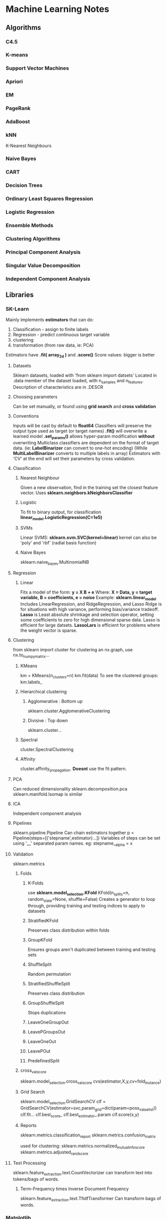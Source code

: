 * Machine Learning Notes
** Algorithms
*** C4.5
*** K-means
*** Support Vector Machines
*** Apriori
*** EM
*** PageRank
*** AdaBoost
*** kNN
    K-Nearest Neighbours
*** Naive Bayes
*** CART
*** Decision Trees
*** Ordinary Least Squares Regression
*** Logistic Regression
*** Ensemble Methods
*** Clustering Algorithms
*** Principal Component Analysis
*** Singular Value Decomposition
*** Independent Component Analysis
** Libraries
*** SK-Learn
    Mainly implements *estimators* that can do:
    1) Classification - assign to finite labels
    2) Regression - predict continuous target variable
    3) clustering
    4) transformation (from raw data, ie: PCA)

    Estimators have *.fit( array_2d )* and *.score()*
    Score values: bigger is better
**** Datasets
     Sklearn datasets, loaded with 'from sklearn import datsets'
     Located in .data member of the dataset loaded, with n_samples and n_features.
     Description of characteristics are in .DESCR
**** Choosing parameters
     Can be set manually, or found using *grid search* and *cross validation*
**** Conventions
     Inputs will be cast by default to *float64* Classifiers will
     preserve the output type used as target (or target names)
     *.fit()* will overwrite a learned model
     *.set_params()* allows hyper-param modification *without* overwriting
     Multiclass classifiers are dependent on the format of target data.
     (ie: *LabelBinarizer* can convert to one-hot encoding)
     (While *MultiLabelBinarizer* converts to multiple labels in array)
     Estimators with 'CV' at the end will set their parameters by
     cross validation.
**** Classification
***** Nearest Neighbour
      Given a new observation, find in the training set the closest
      feature vector.
      Uses *sklearn.neighbors.kNeighborsClassifier*
***** Logistic
      To fit to binary output, for classification
      *linear_model.LogisticRegression(C=1e5)*
***** SVMs
      Linear SVMS:
      *sklearn.svm.SVC(kernel=linear)* 
      kernel can also be 'poly' and 'rbf' (radial basis function)
***** Naive Bayes
      sklearn.naive_bayes.MultinomialNB
**** Regression
***** Linear
      Fits a model of the form:
      *y = X B + e*
      Where:
      *X = Data, y = target variable, B = coefficients, e = noise*
      Example: 
      *sklearn.linear_model*
      Includes LinearRegression, and RidgeRegression, and Lasso
      Ridge is for situations with high variance, performing
      bias/variance tradeoff.
      *Lasso* is Least absolute shrinkage and selection operator, setting
      some coefficients to zero for high dimensional sparse data. 
      Lasso is efficient for large datsets.
      *LassoLars* is efficient for problems where the weight vector is sparse.
**** Clustering
     from sklearn import cluster
     for clustering an nx.graph, use nx.to_numpy_matrix...
***** KMeans
      km = KMeans(n_clusters=n)
      km.fit(data)
      To see the clustered groups:
      km.labels_
***** Hierarchical clustering
****** Agglomerative : Bottom up
       sklearn.cluster.AgglomerativeClustering
****** Divisive : Top down
       sklearn.cluster...
***** Spectral
      cluster.SpectralClustering
***** Affinity
      cluster.affinity_propagation.
      *Doesnt* use the fit pattern.
**** PCA
     Can reduced dimensionality
     sklearn.decomposition.pca
     sklearn.manifold.Isomap is similar
**** ICA
     Independent component analysis
**** Pipelines
     sklearn.pipeline.Pipeline
     Can chain estimators together
     p = Pipeline(steps=[('stepname',estimator)...])
     Variables of steps can be set using '__' separated param names.
     eg: stepname__alpha = x

**** Validation
     sklearn.metrics
***** Folds
****** K-Folds
       use *sklearn.model_selection.KFold*
       KFold(n_splits=n, random_state=None, shuffle=False)
       Creates a generator to loop through, providing
       training and testing indices to apply to datasets
****** StratifiedKFold
       Preserves class distribution within folds
****** GroupKFold
       Ensures groups aren't duplicated between training and testing sets
****** ShuffleSplit
       Random permutation
****** StratifiedShuffleSplit
       Preserves class distribution
****** GroupShuffleSplit
       Stops duplications
****** LeaveOneGroupOut
****** LeavePGroupsOut
****** LeaveOneOut
****** LeavePOut
****** PredefinedSplit
***** cross_val_score
      sklearn.model_selection.cross_val_score
      cvs(estimator,X,y,cv=fold_instance)
***** Grid Search
      sklearn.model_selection.GridSearchCV
      clf = GridSearchCV(estimator=svc,param_grid=dict(param=poss_value_list))
      clf.fit...
      clf.best_score_
      clf.best_estimator_.param
      clf.score(x,y)
***** Reports
      sklearn.metrics.classification_report
      sklearn.metrics.confusion_matrix
      
      used for clustering:
      sklearn.metrics.normalized_mutual_info_score
      sklearn.metrics.adjusted_rand_score
**** Text Processing
     sklearn.feature_extraction.text.CountVectorizer
     can transform text into tokens/bags of words.

***** Term-Frequency times Inverse Document Frequency
      sklearn.feature_extraction.text.TfidfTransformer
      Can transform bags of words. 

*** Matplotlib
    Two apis: OO and State based.
    *Seaborn* is a modern overlaying api.
    To show a matrix as an image:
    plt.imshow(image, cmap=plt.cm.gray_r)
    import matplotlib
    import matplotlib.pyplot as plt

**** Format
    Specify only a marker for scatter plots.
    -             solid line style
    --            dashed line style
    -.            dash-dot line style
    :             dotted line style
    .             point marker
    ,             pixel marker
    o             circle marker
    v             triangle_down marker
    ^             triangle_up marker
    bgrcmyakw     blue green red cyan...
    1234sp*hH+xDd|_ are all additional markers

    Additional:

    agg_filter: unknown
    alpha: float (0.0 transparent through 1.0 opaque) 
    animated: [True | False] 
    antialiased or aa: [True | False] 
    axes: an :class:`~matplotlib.axes.Axes` instance 
    clip_box: a :class:`matplotlib.transforms.Bbox` instance 
    clip_on: [True | False] 
    clip_path: [ (:class:`~matplotlib.path.Path`, :class:`~matplotlib.transforms.Transform`) | :class:`~matplotlib.patches.Patch` | None ] 
    color or c: any matplotlib color 
    contains: a callable function 
    dash_capstyle: ['butt' | 'round' | 'projecting'] 
    dash_joinstyle: ['miter' | 'round' | 'bevel'] 
    dashes: sequence of on/off ink in points 
    drawstyle: ['default' | 'steps' | 'steps-pre' | 'steps-mid' | 'steps-post'] 
    figure: a :class:`matplotlib.figure.Figure` instance 
    fillstyle: ['full' | 'left' | 'right' | 'bottom' | 'top' | 'none'] 
    gid: an id string 
    label: string or anything printable with '%s' conversion. 
    linestyle or ls: ['solid' | 'dashed', 'dashdot', 'dotted' | (offset, on-off-dash-seq) | ``'-'`` | ``'--'`` | ``'-.'`` | ``':'`` | ``'None'`` | ``' '`` | ``''``]
    linewidth or lw: float value in points 
    marker: :mod:`A valid marker style <matplotlib.markers>`
    markeredgecolor or mec: any matplotlib color 
    markeredgewidth or mew: float value in points 
    markerfacecolor or mfc: any matplotlib color 
    markerfacecoloralt or mfcalt: any matplotlib color 
    markersize or ms: float 
    markevery: [None | int | length-2 tuple of int | slice | list/array of int | float | length-2 tuple of float]
    path_effects: unknown
    picker: float distance in points or callable pick function ``fn(artist, event)`` 
    pickradius: float distance in points 
    rasterized: [True | False | None] 
    sketch_params: unknown
    snap: unknown
    solid_capstyle: ['butt' | 'round' |  'projecting'] 
    solid_joinstyle: ['miter' | 'round' | 'bevel'] 
    transform: a :class:`matplotlib.transforms.Transform` instance 
    url: a url string 
    visible: [True | False] 
    xdata: 1D array 
    ydata: 1D array 
    zorder: any number 

**** Colour maps
     see *plt.cm* for various options 
**** Styles
     plt.style.use(...)
     Available include: seaborn, bmh, fivetheiryeight, seaborn-muted...

**** Object Oriented API
     Best way to create:
     figure, axes = plt.subplots(2,M?)
     For more complex arrangements, see *plt.GridSpec*

     Figure Manipulations:
     .saveFig(filename), .suptitle

     Axes Manipulations:
     .clear(), .axhspan, .axvspan, .set_{}/.set()
     .plot(x,y,format,label=LABEL)
     .legend()

**** Bar Charts
     bars = {'a':2,'b':4,'c':15,'d':1}
     barPositions = np.arange(len(bars))
     axes.bar(barPositions,bars.values(),align='center')
     axes.set_xticks(barPositions)
     axes.set_xticklabels(bars.keys())

**** ErrorBars
     fig,ax = plt.subplots(1)
     ax.errorbar(x, y, yerr=AMNT, xerr=AMNT2, fmt=FORMAT)

***** Continuous error
      Use some form of interpolator between points 
      (eg: sklearn.gaussian_process)
      Then:
      axes.plot(x,y)
      axes.fill_between(x,y-error,y+error,alpha=0.2)
      
**** Scatter plots
     axes.scatter(X,Y,s=sizes,c=colours,params...)

**** contour plots
     axes.contour(X,Y,Z,params...)
     For filled version:
     axes.contourf(....)
     use different values of the *cmap* param for different colours.
     See *plt.cm* for various cmaps
     Use *plt.colorbar* to vis the colour map

**** Image display
     *plt.imshow(X)*
     X of shape (n,m,[3,4]?)
     Origin is *upper left*

**** Histograms
     axes.hist(x)
     axes.hist2d...
     axes.hexbin...
     With bins, range, normed, weights, cumulative params

*** Graphviz
    import graphviz
    #check graphviz.ENGINES
    G = graphviz.Digraph(engine='fdp')
    G.node(NAME,LABEL)
    G.edge(TAIL,HEAD)
    G.render(FILENAME,view=True)

*** Numpy
    Get the unique values in an array with *np.unique(array)*
    Get a linear space with *np.linspace*
    Get a log space with *np.logspace*
    Reshape with np.reshape(tuple),
    Reshape can take a single -1, which will be inferred from other args.
    Create 2d grids using 1d arrays using *np.meshgrid*

*** spacy
*** Scipy
    has scipy.sparse matrices.
*** Pandas
*** statsmodels
*** TensorFlow
*** nltk
*** Gensim

** Practices
*** Preprocessing
    Typically to reshape data into a n*m shape
*** Supervised Learning
*** Unsupervised Learning
*** Training and Test Sets
*** Sigmoid Functions
    Functions to fit values to binary outputs
    *y = sigmoid(X * B - offset) + e*
    is:
    *(1 / (1 + exp( - X * B + offset))) + e*
*** Metrics
**** Precision
**** Recall
**** Accuracy
**** f1?
**** support?
*** Estimator selection:
    [[http://scikit-learn.org/stable/tutorial/machine_learning_map/index.html][Flow Chart of Estimators]]
*** Streaming
    Use generators / yield for streaming large documents
